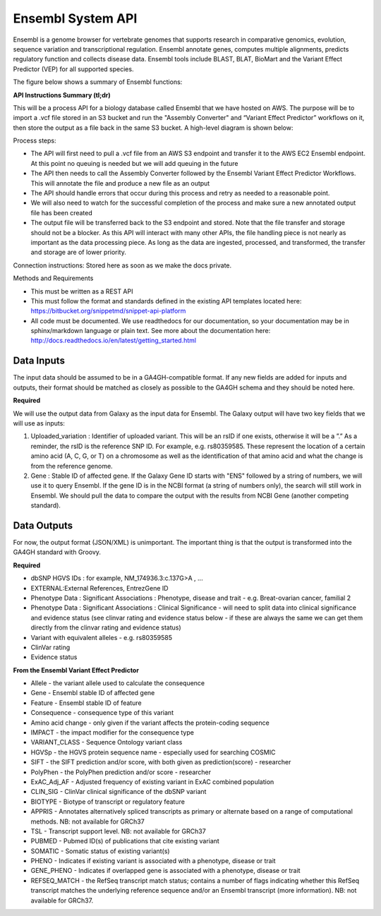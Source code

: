 Ensembl System API
!!!!!!!!!!!!!!!!!!!!!!!!!!!!!!!

Ensembl is a genome browser for vertebrate genomes that supports research in comparative genomics, evolution, sequence variation and transcriptional regulation. Ensembl annotate genes, computes multiple alignments, predicts regulatory function and collects disease data. Ensembl tools include BLAST, BLAT, BioMart and the Variant Effect Predictor (VEP) for all supported species.

The figure below shows a summary of Ensembl functions:

.. image:: /_static/Ensembl-summary.png

**API Instructions Summary (tl;dr)**

This will be a process API for a biology database called Ensembl that we have hosted on AWS. The purpose will be to import a .vcf file stored in an S3 bucket and run the "Assembly Converter" and “Variant Effect Predictor” workflows on it, then store the output as a file back in the same S3 bucket. A high-level diagram is shown below:

.. image:: /_static/Ensembl-api-overview.png

Process steps:

* The API will first need to pull a .vcf file from an AWS S3 endpoint and transfer it to the AWS EC2 Ensembl endpoint. At this point no queuing is needed but we will add queuing in the future
* The API then needs to call the Assembly Converter followed by the Ensembl Variant Effect Predictor Workflows. This will annotate the file and produce a new file as an output
* The API should handle errors that occur during this process and retry as needed to a reasonable point. 
* We will also need to watch for the successful completion of the process and make sure a new annotated output file has been created
* The output file will be transferred back to the S3 endpoint and stored. Note that the file transfer and storage should not be a blocker. As this API will interact with many other APIs, the file handling piece is not nearly as important as the data processing piece. As long as the data are ingested, processed, and transformed, the transfer and storage are of lower priority.

Connection instructions:
Stored here as soon as we make the docs private.

Methods and Requirements

* This must be written as a REST API
* This must follow the format and standards defined in the existing API templates located here: https://bitbucket.org/snippetmd/snippet-api-platform
* All code must be documented. We use readthedocs for our documentation, so your documentation may be in sphinx/markdown language or plain text. See more about the documentation here: http://docs.readthedocs.io/en/latest/getting_started.html


**Data Inputs**
@@@@@@@@@@@@@@@

The input data should be assumed to be in a GA4GH-compatible format. If any new fields are added for inputs and outputs, their format should be matched as closely as possible to the GA4GH schema and they should be noted here. 

**Required**

We will use the output data from Galaxy as the input data for Ensembl. The Galaxy output will have two key fields that we will use as inputs:

#. Uploaded_variation : Identifier of uploaded variant. This will be an rsID if one exists, otherwise it will be a ”.” As a reminder, the rsID is the reference SNP ID. For example, e.g. rs80359585. These represent the location of a certain amino acid (A, C, G, or T) on a chromosome as well as the identification of that amino acid and what the change is from the reference genome.
#. Gene : Stable ID of affected gene. If the Galaxy Gene ID starts with "ENS" followed by a string of numbers, we will use it to query Ensembl. If the gene ID is in the NCBI format (a string of numbers only), the search will still work in Ensembl. We should pull the data to compare the output with the results from NCBI Gene (another competing standard).


**Data Outputs**
@@@@@@@@@@@@@@@@

For now, the output format (JSON/XML) is unimportant. The important thing is that the output is transformed into the GA4GH standard with Groovy.

**Required**

* dbSNP HGVS IDs : for example, NM_174936.3:c.137G>A , ...
* EXTERNAL:External References, EntrezGene ID
* Phenotype Data : Significant Associations : Phenotype, disease and trait - e.g. Breat-ovarian cancer, familial 2
* Phenotype Data : Significant Associations : Clinical Significance - will need to split data into clinical significance and evidence status (see clinvar rating and evidence status below - if these are always the same we can get them directly from the clinvar rating and evidence status)
* Variant with equivalent alleles - e.g. rs80359585
* ClinVar rating
* Evidence status

**From the Ensembl Variant Effect Predictor**

* Allele - the variant allele used to calculate the consequence
* Gene - Ensembl stable ID of affected gene
* Feature - Ensembl stable ID of feature
* Consequence - consequence type of this variant
* Amino acid change - only given if the variant affects the protein-coding sequence
* IMPACT - the impact modifier for the consequence type
* VARIANT_CLASS - Sequence Ontology variant class
* HGVSp - the HGVS protein sequence name - especially used for searching COSMIC
* SIFT - the SIFT prediction and/or score, with both given as prediction(score) - researcher
* PolyPhen - the PolyPhen prediction and/or score - researcher
* ExAC_Adj_AF - Adjusted frequency of existing variant in ExAC combined population
* CLIN_SIG - ClinVar clinical significance of the dbSNP variant
* BIOTYPE - Biotype of transcript or regulatory feature
* APPRIS - Annotates alternatively spliced transcripts as primary or alternate based on a range of computational methods. NB: not available for GRCh37
* TSL - Transcript support level. NB: not available for GRCh37
* PUBMED - Pubmed ID(s) of publications that cite existing variant
* SOMATIC - Somatic status of existing variant(s)
* PHENO - Indicates if existing variant is associated with a phenotype, disease or trait
* GENE_PHENO - Indicates if overlapped gene is associated with a phenotype, disease or trait
* REFSEQ_MATCH - the RefSeq transcript match status; contains a number of flags indicating whether this RefSeq transcript matches the underlying reference sequence and/or an Ensembl transcript (more information). NB: not available for GRCh37.
